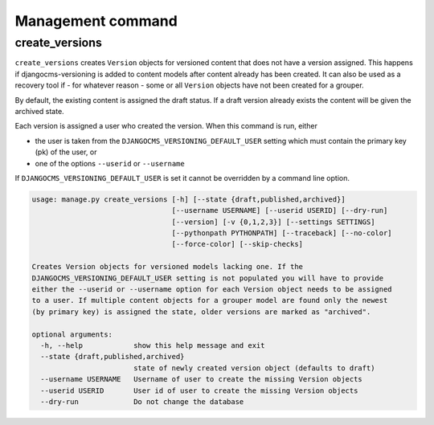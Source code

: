 Management command
==================

create_versions
---------------

``create_versions`` creates ``Version`` objects for versioned content that does not have
a version assigned. This happens if djangocms-versioning is added to content models
after content already has been created. It can also be used as a recovery tool if - for
whatever reason - some or all ``Version`` objects have not been created for a grouper.

By default, the existing content is assigned the draft status. If a draft version
already exists the content will be given the archived state.

Each version is assigned a user who created the version. When this command is run,
either

- the user is taken from the ``DJANGOCMS_VERSIONING_DEFAULT_USER`` setting which must
  contain the primary key (pk) of the user, or
- one of the options ``--userid`` or ``--username``

If ``DJANGOCMS_VERSIONING_DEFAULT_USER`` is set it cannot be overridden by a command
line option.

.. code-block:: shell

    usage: manage.py create_versions [-h] [--state {draft,published,archived}]
                                     [--username USERNAME] [--userid USERID] [--dry-run]
                                     [--version] [-v {0,1,2,3}] [--settings SETTINGS]
                                     [--pythonpath PYTHONPATH] [--traceback] [--no-color]
                                     [--force-color] [--skip-checks]

    Creates Version objects for versioned models lacking one. If the
    DJANGOCMS_VERSIONING_DEFAULT_USER setting is not populated you will have to provide
    either the --userid or --username option for each Version object needs to be assigned
    to a user. If multiple content objects for a grouper model are found only the newest
    (by primary key) is assigned the state, older versions are marked as "archived".

    optional arguments:
      -h, --help            show this help message and exit
      --state {draft,published,archived}
                            state of newly created version object (defaults to draft)
      --username USERNAME   Username of user to create the missing Version objects
      --userid USERID       User id of user to create the missing Version objects
      --dry-run             Do not change the database
